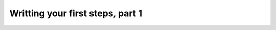 .. _tutorial-simple:

=================================
Writting your first steps, part 1
=================================


